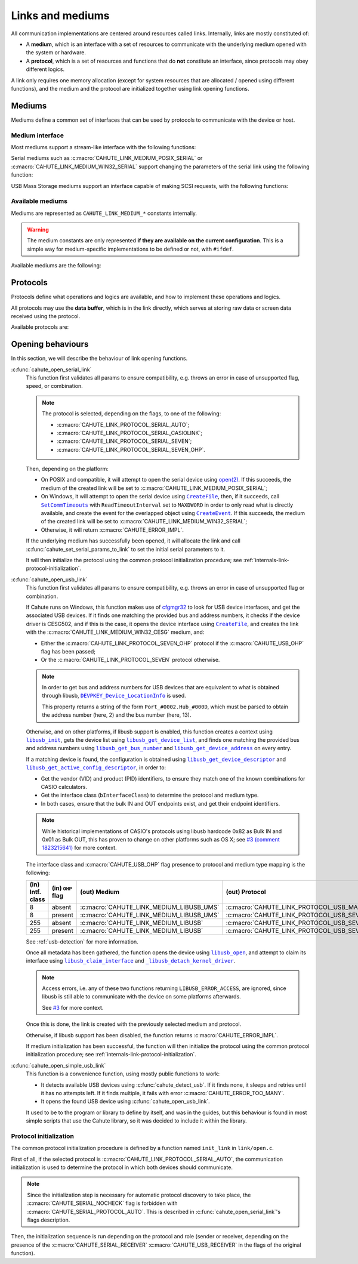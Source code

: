 Links and mediums
=================

All communication implementations are centered around resources called links.
Internally, links are mostly constituted of:

* A **medium**, which is an interface with a set of resources to communicate
  with the underlying medium opened with the system or hardware.
* A **protocol**, which is a set of resources and functions that do **not**
  constitute an interface, since protocols may obey different logics.

A link only requires one memory allocation (except for system resources that
are allocated / opened using different functions), and the medium
and the protocol are initialized together using link opening functions.

Mediums
-------

Mediums define a common set of interfaces that can be used by protocols to
communicate with the device or host.

Medium interface
~~~~~~~~~~~~~~~~

Most mediums support a stream-like interface with the following functions:

.. c:function:: int cahute_read_from_link(cahute_link *link, cahute_u8 *buf, \
    size_t size, unsigned long first_timeout, unsigned long next_timeout)

    Read exactly ``size`` bytes of data into the buffer.

    This function uses the medium read buffer to store any incoming excess
    data, for it to be processed first next time before using the underlying
    buffer to read more data.

    .. warning::

        This function does not provide the number of bytes that have been
        read in case of error (with the exception of
        :c:macro:`CAHUTE_ERROR_TIMEOUT_START`, which implies that no bytes
        have been read).

        This is to simplify as much as possible protocol
        implementations, but it also means that the medium should be
        considered irrecoverable in such cases.

    Errors to be expected from this function are the following:

    :c:macro:`CAHUTE_ERROR_TIMEOUT_START`
        The first byte was not received in a timely matter.
        This can only occur if ``first_timeout`` was not set to 0.

    :c:macro:`CAHUTE_ERROR_TIMEOUT`
        A byte past the first one was not received in a timely matter.
        This can only occur if ``next_timeout`` was not set to 0.

    :c:macro:`CAHUTE_ERROR_GONE`
        The device is no longer present, usually either because the USB
        cable has been unplugged on one end or the other, or the serial
        adapter has been unplugged from the host.

    :c:macro:`CAHUTE_ERROR_UNKNOWN`
        The medium-specific operations have yielded an error code that
        Cahute did not interpret. Some details can usually be found in
        the logs.

    :param link: Link to the device.
    :param buf: Buffer in which to write the received data.
    :param size: Size of the data to write to the buffer.
    :param first_timeout: Maximum delay to wait before the first byte of the
        data, in milliseconds. If this is set to 0, the first byte will be
        awaited indefinitely.
    :param next_timeout: Maximum delay to wait between two bytes of the data,
        or before the last byte, in milliseconds. If this is set to 0, next
        bytes will be awaited indefinitely.
    :return: Error, or :c:macro:`CAHUTE_OK`.

.. c:function:: int cahute_skip_from_link(cahute_link *link, size_t size, \
    unsigned long first_timeout, unsigned long next_timeout)

    Skip exactly ``size`` bytes of data.

    This function is a convenience function for protocol implementations.
    It uses :c:func:`cahute_read_from_link` to read into a trashable
    buffer, and thus, comes with the same risks and errors.

    :param link: Link to the device.
    :param size: Size of the data to receive and skip.
    :param first_timeout: Maximum delay to wait before the first byte of the
        data, in milliseconds. If this is set to 0, the first byte will be
        awaited indefinitely.
    :param next_timeout: Maximum delay to wait between two bytes of the data,
        or before the last byte, in milliseconds. If this is set to 0, next
        bytes will be awaited indefinitely.
    :return: Error, or :c:macro:`CAHUTE_OK`.

.. c:function:: int cahute_write_to_link(cahute_link *link, \
    cahute_u8 const *buf, size_t size)

    Write exactly ``size`` bytes of data to the link.

    Errors to be expected from this function are the following:

    :c:macro:`CAHUTE_ERROR_GONE`
        The device is no longer present, usually either because the USB
        cable has been unplugged on one end or the other, or the serial
        adapter has been unplugged from the host.

    :c:macro:`CAHUTE_ERROR_UNKNOWN`
        The medium-specific operations have yielded an error code that
        Cahute did not interpret. Some details can usually be found in
        the logs.

    :param link: Link to the device.
    :param buf: Buffer from which to read the data to send.
    :param size: Size of the data to read and send.
    :return: Error, or :c:macro:`CAHUTE_OK`.

Serial mediums such as :c:macro:`CAHUTE_LINK_MEDIUM_POSIX_SERIAL` or
:c:macro:`CAHUTE_LINK_MEDIUM_WIN32_SERIAL` support changing the parameters
of the serial link using the following function:

.. c:function:: int cahute_set_serial_params_to_link(cahute_link *link, \
    unsigned long flags, unsigned long speed)

    Set the serial parameters to the medium.

    Accepted flags are a subset of the flags for :c:func:`cahute_open_serial`:

    * ``CAHUTE_SERIAL_STOP_*`` (stop bits);
    * ``CAHUTE_SERIAL_PARITY_*`` (parity);
    * ``CAHUTE_SERIAL_XONXOFF_*`` (XON/XOFF software control);
    * ``CAHUTE_SERIAL_DTR_*`` (DTR hardware control);
    * ``CAHUTE_SERIAL_RTS_*`` (RTS hardware control).

    :param link: Link to the device.
    :param flags: Flags to set to the medium.
    :param speed: Speed to set to the medium.
    :return: Error, or :c:macro:`CAHUTE_OK`.

USB Mass Storage mediums support an interface capable of making SCSI requests,
with the following functions:

.. c:function:: int cahute_scsi_request_to_link(cahute_link *link, \
    cahute_u8 const *command, size_t command_size, cahute_u8 const *data, \
    size_t data_size, int *statusp)

    Emit an SCSI request to the medium, with or without data.

    :param link: Link to the device.
    :param command: Command to send.
    :param command_size: Size of the command to send.
    :param data: Optional data to send along with the command.
        This can be set to ``NULL`` if ``data_size`` is set to 0.
    :param data_size: Size of the data to send along with the command.
    :param statusp: Pointer to the status code to set to the one returned by
        the device.
    :return: Error, or :c:macro:`CAHUTE_OK`.

.. c:function:: int cahute_scsi_request_from_link(cahute_link *link, \
    cahute_u8 const *command, size_t command_size, cahute_u8 *buf, \
    size_t buf_size, int *statusp)

    Emit an SCSI request to the medium, while requesting data.

    :param link: Link to the device.
    :param command: Command to send.
    :param command_size: Size of the command to send.
    :param buf: Buffer to fill with the requested data.
    :param buf_size: Size of the data to request.
    :param statusp: Pointer to the status code to set to the one returned by
        the device.
    :return: Error, or :c:macro:`CAHUTE_OK`.

Available mediums
~~~~~~~~~~~~~~~~~

Mediums are represented as ``CAHUTE_LINK_MEDIUM_*`` constants internally.

.. warning::

    The medium constants are only represented **if they are available on the
    current configuration**. This is a simple way for medium-specific
    implementations to be defined or not, with ``#ifdef``.

Available mediums are the following:

.. c:macro:: CAHUTE_LINK_MEDIUM_POSIX_SERIAL

    Serial medium using the POSIX STREAMS API, with a file descriptor (*fd*):

    * Closing using `close(2) <https://linux.die.net/man/2/close>`_;
    * Receiving uses `select(2) <https://linux.die.net/man/2/select>`_ and
      `read(2) <https://linux.die.net/man/2/read>`_;
    * Sending uses `write(2) <https://linux.die.net/man/2/write>`_;
    * Serial params setting uses
      `termios(3) <https://linux.die.net/man/3/termios>`_, including
      ``tcdrain()``, and
      `tty_ioctl(4) <https://linux.die.net/man/4/tty_ioctl>`_, especially
      ``TIOCMGET`` and ``TIOCMSET``.

    Only available on platforms considered POSIX, including Apple's OS X
    explicitely (since they do not define the ``__unix__`` constant like
    Linux does).

    Available protocols on this medium are the following:

    * :c:macro:`CAHUTE_LINK_PROTOCOL_SERIAL_AUTO`;
    * :c:macro:`CAHUTE_LINK_PROTOCOL_SERIAL_CASIOLINK`;
    * :c:macro:`CAHUTE_LINK_PROTOCOL_SERIAL_SEVEN`;
    * :c:macro:`CAHUTE_LINK_PROTOCOL_SERIAL_SEVEN_OHP`.

.. c:macro:: CAHUTE_LINK_MEDIUM_WIN32_SERIAL

    Serial medium using the Windows API, with a |HANDLE|_ and
    `Overlapped I/O`_:

    * Closing uses |CloseHandle|_;
    * Receiving uses |ReadFile|_ and |WaitForSingleObject|_, and depending
      on whether the second function succeeded or not, either
      |GetOverlappedResult|_ or |CancelIo|_, to ensure we don't have any
      buffer writes post-freeing the link;
    * Sending uses |WriteFile|_ and |WaitForSingleObject|_, and depending
      on whether the second function succeeded or not, either
      |GetOverlappedResult|_ or |CancelIo|_, to ensure we don't have any
      buffer reads post-freeing the link;
    * Serial params setting uses |SetCommState|_.

    For more information, see `Serial Communications in Win32`_.

    Available protocols on this medium are the following:

    * :c:macro:`CAHUTE_LINK_PROTOCOL_SERIAL_AUTO`;
    * :c:macro:`CAHUTE_LINK_PROTOCOL_SERIAL_CASIOLINK`;
    * :c:macro:`CAHUTE_LINK_PROTOCOL_SERIAL_SEVEN`;
    * :c:macro:`CAHUTE_LINK_PROTOCOL_SERIAL_SEVEN_OHP`.

.. c:macro:: CAHUTE_LINK_MEDIUM_WIN32_CESG

    USB device used as a host through CASIO's CESG502 driver using the
    Windows API.

    As described in :ref:`usb-detection-windows`, we must detect if the
    device driver is CESG502 or a libusb-compatible driver by using
    SetupAPI_ or CfgMgr32_, and use this medium in the first case.

    It is used with a |HANDLE|_ and `Overlapped I/O`_:

    * Closing uses |CloseHandle|_;
    * Receiving uses |ReadFile|_ and |WaitForSingleObject|_, and depending
      on whether the second function succeeded or not, either
      |GetOverlappedResult|_ or |CancelIo|_, to ensure we don't have any
      buffer writes post-freeing the link;
    * Sending uses |WriteFile|_ and |WaitForSingleObject|_, and depending
      on whether the second function succeeded or not, either
      |GetOverlappedResult|_ or |CancelIo|_, to ensure we don't have any
      buffer reads post-freeing the link.

    Note that CESG502 waits for calculator input by default, and always
    requires a buffer bigger than the actual input it receives (4 KiB is
    usually enough). It also abstracts away whether it using bulk transfers
    directly, or USB Mass Storage, into a stream interface; this however
    does not allow you to make SCSI requests directly.

    Available protocols on this medium are the following:

    * :c:macro:`CAHUTE_LINK_PROTOCOL_USB_SEVEN`;
    * :c:macro:`CAHUTE_LINK_PROTOCOL_USB_SEVEN_OHP`.

.. c:macro:: CAHUTE_LINK_MEDIUM_LIBUSB

    USB device used as a host through libusb, with bulk transport.

    It is used with a |libusb_device_handle|_, opened using a
    |libusb_context|_:

    * Closing uses |libusb_close|_ on the device handle, and |libusb_exit|_
      on the libusb context;
    * Receiving and sending uses |libusb_bulk_transfer|_.

    Available protocols on this medium are the following:

    * :c:macro:`CAHUTE_LINK_PROTOCOL_USB_SEVEN`;
    * :c:macro:`CAHUTE_LINK_PROTOCOL_USB_SEVEN_OHP`.

.. c:macro:: CAHUTE_LINK_MEDIUM_LIBUSB_UMS

    USB device used as a host through libusb, implementing USB Mass Storage
    (UMS) with Bulk-only transport.

    As for :c:macro:`CAHUTE_LINK_MEDIUM_LIBUSB`, it is used with a
    |libusb_device_handle|_, opened using a |libusb_context|_:

    * Closing uses |libusb_close|_ on the device handle, and |libusb_exit|_
      on the libusb context;
    * Requesting using SCSI uses |libusb_bulk_transfer|_ with manual reading
      and writing of the Command Block Wrapper (CBW) and
      Command Status Wrapper (CSW).

    See `USB Mass Storage Class, Bulk-Only Transport`_ for more information
    on CBW and CSW format and protocol in general.

    Available protocols on this medium are the following:

    * :c:macro:`CAHUTE_LINK_PROTOCOL_USB_MASS_STORAGE`;
    * :c:macro:`CAHUTE_LINK_PROTOCOL_USB_SEVEN_OHP`.

Protocols
---------

Protocols define what operations and logics are available, and how to
implement these operations and logics.

All protocols may use the **data buffer**, which is in the link directly,
which serves at storing raw data or screen data received using the protocol.

Available protocols are:

.. c:macro:: CAHUTE_LINK_PROTOCOL_SERIAL_AUTO

    Automatic protocol detection on a serial medium.

    Note that this doesn't outlive link protocol initialization, and gets
    replaced by the actual protocol afterwards; see
    :ref:`internals-link-protocol-initialization` for more details.

.. c:macro:: CAHUTE_LINK_PROTOCOL_SERIAL_CASIOLINK

    CASIOLINK protocol over a serial medium.

    See :ref:`protocol-casiolink` for more information.

    Note that in this case, the CASIOLINK variant is set in the
    ``protocol_state.casiolink.variant`` property of the link.

.. c:macro:: CAHUTE_LINK_PROTOCOL_SERIAL_SEVEN

    Protocol 7.00 over a serial medium.

    See :ref:`protocol-seven` for more information.

    This differs from :c:macro:`CAHUTE_LINK_PROTOCOL_USB_SEVEN` by the
    availability of command :ref:`seven-command-02`.

.. c:macro:: CAHUTE_LINK_PROTOCOL_SERIAL_SEVEN_OHP

    Protocol 7.00 Screenstreaming over a serial medium.

    See :ref:`protocol-seven-ohp` for more information.

.. c:macro:: CAHUTE_LINK_PROTOCOL_USB_SEVEN

    Protocol 7.00 over USB bulk transport or USB Mass Storage or
    USB Mass Storage commands.

    See :ref:`protocol-seven` and :ref:`protocol-ums` for more information.

.. c:macro:: CAHUTE_LINK_PROTOCOL_USB_SEVEN_OHP

    Protocol 7.00 Screenstreaming over USB bulk transport or USB Mass Storage
    extended commands.

    See :ref:`protocol-seven-ohp` and :ref:`protocol-ums` for more information.

.. c:macro:: CAHUTE_LINK_PROTOCOL_USB_MASS_STORAGE

    USB Mass Storage without extensions.

Opening behaviours
------------------

In this section, we will describe the behaviour of link opening functions.

:c:func:`cahute_open_serial_link`
    This function first validates all params to ensure compatibility, e.g.
    throws an error in case of unsupported flag, speed, or combination.

    .. note::

        The protocol is selected, depending on the flags, to one of the
        following:

        * :c:macro:`CAHUTE_LINK_PROTOCOL_SERIAL_AUTO`;
        * :c:macro:`CAHUTE_LINK_PROTOCOL_SERIAL_CASIOLINK`;
        * :c:macro:`CAHUTE_LINK_PROTOCOL_SERIAL_SEVEN`;
        * :c:macro:`CAHUTE_LINK_PROTOCOL_SERIAL_SEVEN_OHP`.

    Then, depending on the platform:

    * On POSIX and compatible, it will attempt to open the serial device
      using `open(2) <https://linux.die.net/man/2/open>`_.
      If this succeeds, the medium of the created link will be set to
      :c:macro:`CAHUTE_LINK_MEDIUM_POSIX_SERIAL`;
    * On Windows, it will attempt to open the serial device using
      |CreateFile|_, then, if it succeeds, call |SetCommTimeouts|_
      with ``ReadTimeoutInterval`` set to ``MAXDWORD`` in order to only read
      what is directly available, and create the event for the overlapped
      object using |CreateEvent|_. If this succeeds, the medium of the
      created link will be set to :c:macro:`CAHUTE_LINK_MEDIUM_WIN32_SERIAL`;
    * Otherwise, it will return :c:macro:`CAHUTE_ERROR_IMPL`.

    If the underlying medium has successfully been opened, it will allocate
    the link and call :c:func:`cahute_set_serial_params_to_link` to set
    the initial serial parameters to it.

    It will then initialize the protocol using the common protocol
    initialization procedure; see
    :ref:`internals-link-protocol-initialization`.

:c:func:`cahute_open_usb_link`
    This function first validates all params to ensure compatibility, e.g.
    throws an error in case of unsupported flag or combination.

    If Cahute runs on Windows, this function makes use of cfgmgr32_ to
    look for USB device interfaces, and get the associated USB devices.
    If it finds one matching the provided bus and address numbers, it
    checks if the device driver is CESG502, and if this is the case, it
    opens the device interface using |CreateFile|_, and creates the link
    with the :c:macro:`CAHUTE_LINK_MEDIUM_WIN32_CESG` medium, and:

    * Either the :c:macro:`CAHUTE_LINK_PROTOCOL_SEVEN_OHP` protocol if the
      :c:macro:`CAHUTE_USB_OHP` flag has been passed;
    * Or the :c:macro:`CAHUTE_LINK_PROTOCOL_SEVEN` protocol otherwise.

    .. note::

        In order to get bus and address numbers for USB devices that are
        equivalent to what is obtained through libusb,
        |DEVPKEY_Device_LocationInfo|_ is used.

        This property returns a string of the form ``Port_#0002.Hub_#000D``,
        which must be parsed to obtain the address number (here, 2) and
        the bus number (here, 13).

    Otherwise, and on other platforms, if libusb support is enabled, this
    function creates a context using |libusb_init|_, gets the device list
    using |libusb_get_device_list|_, and finds one matching the provided bus
    and address numbers using |libusb_get_bus_number|_ and
    |libusb_get_device_address|_ on every entry.

    If a matching device is found, the configuration is obtained using
    |libusb_get_device_descriptor|_ and |libusb_get_active_config_descriptor|_,
    in order to:

    * Get the vendor (VID) and product (PID) identifiers, to ensure they match
      one of the known combinations for CASIO calculators.
    * Get the interface class (``bInterfaceClass``) to determine the protocol
      and medium type.
    * In both cases, ensure that the bulk IN and OUT endpoints exist, and
      get their endpoint identifiers.

    .. note::

        While historical implementations of CASIO's protocols using libusb
        hardcode 0x82 as Bulk IN and 0x01 as Bulk OUT, this has proven to
        change on other platforms such as OS X; see `#3 (comment 1823215641)
        <https://gitlab.com/cahuteproject/cahute/-/issues/3#note_1823215641>`_
        for more context.

    The interface class and :c:macro:`CAHUTE_USB_OHP` flag presence to
    protocol and medium type mapping is the following:

    .. list-table::
        :header-rows: 1
        :width: 100%

        * - (in) Intf. class
          - (in) ``OHP`` flag
          - (out) Medium
          - (out) Protocol
        * - 8
          - absent
          - :c:macro:`CAHUTE_LINK_MEDIUM_LIBUSB_UMS`
          - :c:macro:`CAHUTE_LINK_PROTOCOL_USB_MASS_STORAGE`
        * - 8
          - present
          - :c:macro:`CAHUTE_LINK_MEDIUM_LIBUSB_UMS`
          - :c:macro:`CAHUTE_LINK_PROTOCOL_USB_SEVEN_OHP`
        * - 255
          - absent
          - :c:macro:`CAHUTE_LINK_MEDIUM_LIBUSB`
          - :c:macro:`CAHUTE_LINK_PROTOCOL_USB_SEVEN`
        * - 255
          - present
          - :c:macro:`CAHUTE_LINK_MEDIUM_LIBUSB`
          - :c:macro:`CAHUTE_LINK_PROTOCOL_USB_SEVEN_OHP`

    See :ref:`usb-detection` for more information.

    Once all metadata has been gathered, the function opens the device using
    |libusb_open|_, and attempt to claim its interface using
    |libusb_claim_interface|_ and |libusb_detach_kernel_driver|_.

    .. note::

        Access errors, i.e. any of these two functions returning
        ``LIBUSB_ERROR_ACCESS``, are ignored, since libusb is still
        able to communicate with the device on some platforms afterwards.

        See `#3 <https://gitlab.com/cahuteproject/cahute/-/issues/3>`_
        for more context.

    Once this is done, the link is created with the previously selected
    medium and protocol.

    Otherwise, if libusb support has been disabled, the function returns
    :c:macro:`CAHUTE_ERROR_IMPL`.

    If medium initialization has been successful, the function will then
    initialize the protocol using the common protocol initialization
    procedure; see :ref:`internals-link-protocol-initialization`.

:c:func:`cahute_open_simple_usb_link`
    This function is a convenience function, using mostly public functions
    to work:

    * It detects available USB devices using :c:func:`cahute_detect_usb`.
      If it finds none, it sleeps and retries until it has no attempts left.
      If it finds multiple, it fails with error
      :c:macro:`CAHUTE_ERROR_TOO_MANY`.
    * It opens the found USB device using :c:func:`cahute_open_usb_link`.

    It used to be to the program or library to define by itself, and was in
    the guides, but this behaviour is found in most simple scripts that
    use the Cahute library, so it was decided to include it within the library.

.. _internals-link-protocol-initialization:

Protocol initialization
~~~~~~~~~~~~~~~~~~~~~~~

The common protocol initialization procedure is defined by a function named
``init_link`` in ``link/open.c``.

First of all, if the selected protocol is
:c:macro:`CAHUTE_LINK_PROTOCOL_SERIAL_AUTO`, the communication initialization
is used to determine the protocol in which both devices should communicate.

.. note::

    Since the initialization step is necessary for automatic protocol
    discovery to take place, the :c:macro:`CAHUTE_SERIAL_NOCHECK` flag
    is forbidden with :c:macro:`CAHUTE_SERIAL_PROTOCOL_AUTO`.
    This is described in :c:func:`cahute_open_serial_link`'s flags description.

Then, the initialization sequence is run depending on the protocol and role
(sender or receiver, depending on the presence of the
:c:macro:`CAHUTE_SERIAL_RECEIVER` :c:macro:`CAHUTE_USB_RECEIVER` in the flags
of the original function).

.. |HANDLE| replace:: ``HANDLE``
.. |CreateFile| replace:: ``CreateFile``
.. |SetCommTimeouts| replace:: ``SetCommTimeouts``
.. |CreateEvent| replace:: ``CreateEvent``
.. |ReadFile| replace:: ``ReadFile``
.. |WriteFile| replace:: ``WriteFile``
.. |WaitForSingleObject| replace:: ``WaitForSingleObject``
.. |GetOverlappedResult| replace:: ``GetOverlappedResult``
.. |CancelIo| replace:: ``CancelIo``
.. |CloseHandle| replace:: ``CloseHandle``
.. |SetCommState| replace:: ``SetCommState``
.. |DEVPKEY_Device_LocationInfo| replace:: ``DEVPKEY_Device_LocationInfo``

.. |libusb_context| replace:: ``libusb_context``
.. |libusb_init| replace:: ``libusb_init``
.. |libusb_exit| replace:: ``libusb_exit``
.. |libusb_device_handle| replace:: ``libusb_device_handle``
.. |libusb_get_device_list| replace:: ``libusb_get_device_list``
.. |libusb_get_bus_number| replace:: ``libusb_get_bus_number``
.. |libusb_get_device_address| replace:: ``libusb_get_device_address``
.. |libusb_get_device_descriptor| replace:: ``libusb_get_device_descriptor``
.. |libusb_get_active_config_descriptor|
   replace:: ``libusb_get_active_config_descriptor``
.. |libusb_detach_kernel_driver| replace:: ``_libusb_detach_kernel_driver``
.. |libusb_claim_interface| replace:: ``libusb_claim_interface``
.. |libusb_open| replace:: ``libusb_open``
.. |libusb_close| replace:: ``libusb_close``
.. |libusb_bulk_transfer| replace:: ``libusb_bulk_transfer``

.. _HANDLE:
    https://learn.microsoft.com/en-us/windows/win32/sysinfo/handles-and-objects
.. _Overlapped I/O:
    https://learn.microsoft.com/en-us/windows/win32/sync/
    synchronization-and-overlapped-input-and-output
.. _CreateFile:
    https://learn.microsoft.com/en-us/windows/win32/api/
    fileapi/nf-fileapi-createfilea
.. _SetCommTimeouts:
    https://learn.microsoft.com/en-us/windows/win32/api/
    winbase/nf-winbase-setcommtimeouts
.. _CreateEvent:
    https://learn.microsoft.com/en-us/windows/win32/api/
    synchapi/nf-synchapi-createeventa
.. _ReadFile:
    https://learn.microsoft.com/en-us/windows/win32/api/
    fileapi/nf-fileapi-readfile
.. _WriteFile:
    https://learn.microsoft.com/en-us/windows/win32/api/
    fileapi/nf-fileapi-writefile
.. _WaitForSingleObject:
    https://learn.microsoft.com/en-us/windows/win32/api/
    synchapi/nf-synchapi-waitforsingleobject
.. _GetOverlappedResult:
    https://learn.microsoft.com/en-us/windows/win32/api/
    ioapiset/nf-ioapiset-getoverlappedresult
.. _CancelIo:
    https://learn.microsoft.com/en-us/windows/win32/fileio/cancelio
.. _CloseHandle:
    https://learn.microsoft.com/en-us/windows/win32/api/
    handleapi/nf-handleapi-closehandle
.. _SetCommState:
    https://learn.microsoft.com/en-us/windows/win32/api/
    winbase/nf-winbase-setcommstate
.. _DEVPKEY_Device_LocationInfo:
    https://learn.microsoft.com/en-us/windows-hardware/
    drivers/install/devpkey-device-locationinfo
.. _Serial Communications in Win32:
    https://learn.microsoft.com/en-us/previous-versions/ms810467(v=msdn.10)

.. _SetupAPI:
    https://learn.microsoft.com/en-us/windows-hardware/drivers/install/setupapi
.. _cfgmgr32:
    https://learn.microsoft.com/en-us/windows/win32/api/cfgmgr32/

.. _libusb_context:
    https://libusb.sourceforge.io/api-1.0/group__libusb__lib.html
    #ga4ec088aa7b79c4a9599e39bf36a72833
.. _libusb_init:
    https://libusb.sourceforge.io/api-1.0/group__libusb__lib.html
    #ga7deaef521cfb1a5b3f8d6c01be11a795
.. _libusb_exit:
    https://libusb.sourceforge.io/api-1.0/group__libusb__lib.html
    #gadc174de608932caeb2fc15d94fa0844d
.. _libusb_device_handle:
    https://libusb.sourceforge.io/api-1.0/group__libusb__dev.html
    #ga7df95821d20d27b5597f1d783749d6a4
.. _libusb_get_device_list:
    https://libusb.sourceforge.io/api-1.0/group__libusb__dev.html
    #gac0fe4b65914c5ed036e6cbec61cb0b97
.. _libusb_get_bus_number:
    https://libusb.sourceforge.io/api-1.0/group__libusb__dev.html
    #gaf2718609d50c8ded2704e4051b3d2925
.. _libusb_get_device_address:
    https://libusb.sourceforge.io/api-1.0/group__libusb__dev.html
    #gab6d4e39ac483ebaeb108f2954715305d
.. _libusb_get_device_descriptor:
    https://libusb.sourceforge.io/api-1.0/group__libusb__desc.html
    #ga5e9ab08d490a7704cf3a9b0439f16f00
.. _libusb_get_active_config_descriptor:
    https://libusb.sourceforge.io/api-1.0/group__libusb__desc.html
    #ga425885149172b53b3975a07629c8dab3
.. _libusb_detach_kernel_driver:
    https://libusb.sourceforge.io/api-1.0/group__libusb__dev.html
    #ga5e0cc1d666097e915748593effdc634a
.. _libusb_claim_interface:
    https://libusb.sourceforge.io/api-1.0/group__libusb__dev.html
    #gaee5076addf5de77c7962138397fd5b1a
.. _libusb_open:
    https://libusb.sourceforge.io/api-1.0/group__libusb__dev.html
    #ga3f184a8be4488a767b2e0ae07e76d1b0
.. _libusb_close:
    https://libusb.sourceforge.io/api-1.0/group__libusb__dev.html
    #ga779bc4f1316bdb0ac383bddbd538620e
.. _libusb_bulk_transfer:
    https://libusb.sourceforge.io/api-1.0/group__libusb__syncio.html
    #ga2f90957ccc1285475ae96ad2ceb1f58c

.. _USB Mass Storage Class, Bulk-Only Transport:
    https://www.usb.org/sites/default/files/usbmassbulk_10.pdf
